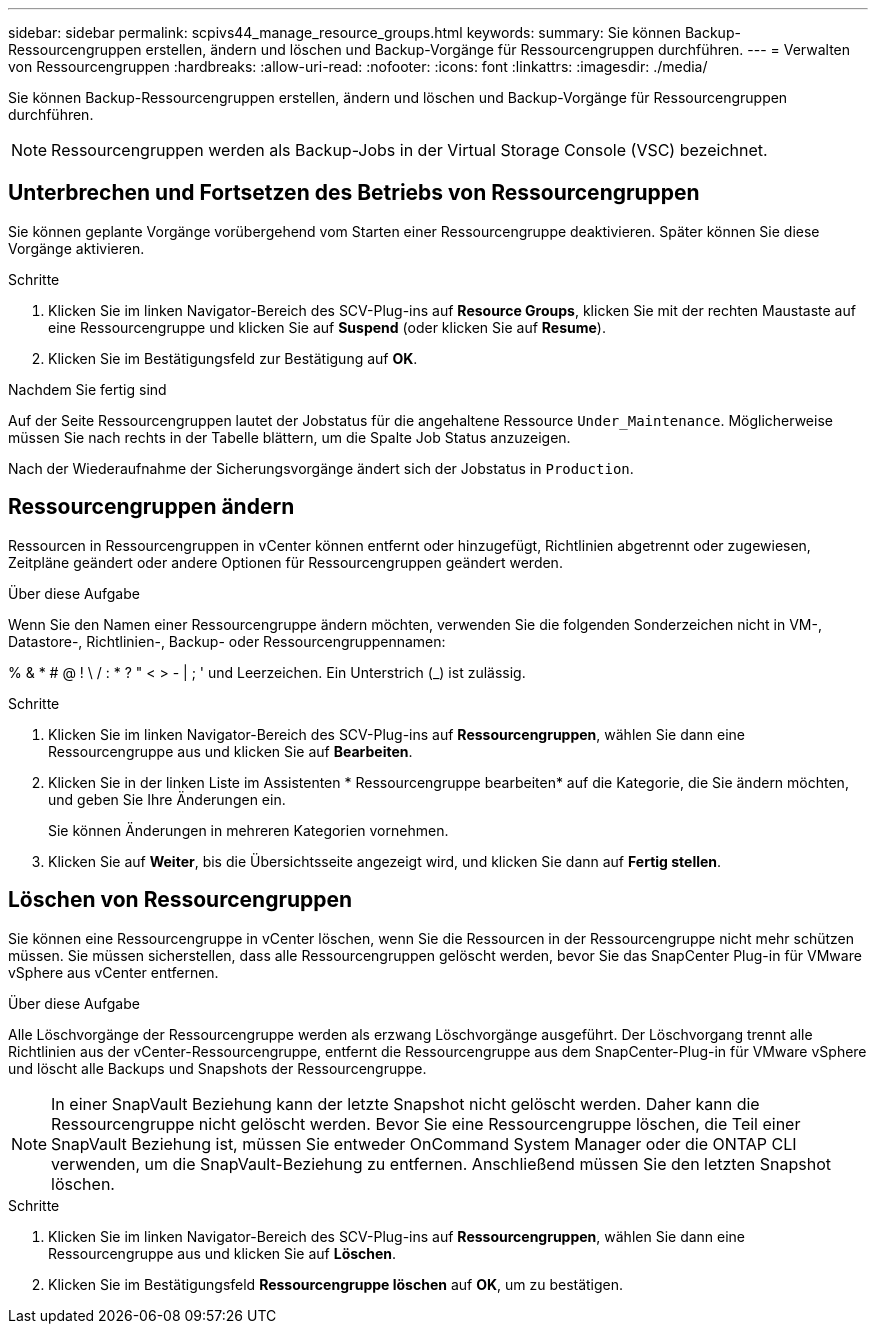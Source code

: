 ---
sidebar: sidebar 
permalink: scpivs44_manage_resource_groups.html 
keywords:  
summary: Sie können Backup-Ressourcengruppen erstellen, ändern und löschen und Backup-Vorgänge für Ressourcengruppen durchführen. 
---
= Verwalten von Ressourcengruppen
:hardbreaks:
:allow-uri-read: 
:nofooter: 
:icons: font
:linkattrs: 
:imagesdir: ./media/


[role="lead"]
Sie können Backup-Ressourcengruppen erstellen, ändern und löschen und Backup-Vorgänge für Ressourcengruppen durchführen.


NOTE: Ressourcengruppen werden als Backup-Jobs in der Virtual Storage Console (VSC) bezeichnet.



== Unterbrechen und Fortsetzen des Betriebs von Ressourcengruppen

Sie können geplante Vorgänge vorübergehend vom Starten einer Ressourcengruppe deaktivieren. Später können Sie diese Vorgänge aktivieren.

.Schritte
. Klicken Sie im linken Navigator-Bereich des SCV-Plug-ins auf *Resource Groups*, klicken Sie mit der rechten Maustaste auf eine Ressourcengruppe und klicken Sie auf *Suspend* (oder klicken Sie auf *Resume*).
. Klicken Sie im Bestätigungsfeld zur Bestätigung auf *OK*.


.Nachdem Sie fertig sind
Auf der Seite Ressourcengruppen lautet der Jobstatus für die angehaltene Ressource `Under_Maintenance`. Möglicherweise müssen Sie nach rechts in der Tabelle blättern, um die Spalte Job Status anzuzeigen.

Nach der Wiederaufnahme der Sicherungsvorgänge ändert sich der Jobstatus in `Production`.



== Ressourcengruppen ändern

Ressourcen in Ressourcengruppen in vCenter können entfernt oder hinzugefügt, Richtlinien abgetrennt oder zugewiesen, Zeitpläne geändert oder andere Optionen für Ressourcengruppen geändert werden.

.Über diese Aufgabe
Wenn Sie den Namen einer Ressourcengruppe ändern möchten, verwenden Sie die folgenden Sonderzeichen nicht in VM-, Datastore-, Richtlinien-, Backup- oder Ressourcengruppennamen:

% & * # @ ! \ / : * ? " < > - | ; ' und Leerzeichen. Ein Unterstrich (_) ist zulässig.

.Schritte
. Klicken Sie im linken Navigator-Bereich des SCV-Plug-ins auf *Ressourcengruppen*, wählen Sie dann eine Ressourcengruppe aus und klicken Sie auf *Bearbeiten*.
. Klicken Sie in der linken Liste im Assistenten * Ressourcengruppe bearbeiten* auf die Kategorie, die Sie ändern möchten, und geben Sie Ihre Änderungen ein.
+
Sie können Änderungen in mehreren Kategorien vornehmen.

. Klicken Sie auf *Weiter*, bis die Übersichtsseite angezeigt wird, und klicken Sie dann auf *Fertig stellen*.




== Löschen von Ressourcengruppen

Sie können eine Ressourcengruppe in vCenter löschen, wenn Sie die Ressourcen in der Ressourcengruppe nicht mehr schützen müssen. Sie müssen sicherstellen, dass alle Ressourcengruppen gelöscht werden, bevor Sie das SnapCenter Plug-in für VMware vSphere aus vCenter entfernen.

.Über diese Aufgabe
Alle Löschvorgänge der Ressourcengruppe werden als erzwang Löschvorgänge ausgeführt. Der Löschvorgang trennt alle Richtlinien aus der vCenter-Ressourcengruppe, entfernt die Ressourcengruppe aus dem SnapCenter-Plug-in für VMware vSphere und löscht alle Backups und Snapshots der Ressourcengruppe.


NOTE: In einer SnapVault Beziehung kann der letzte Snapshot nicht gelöscht werden. Daher kann die Ressourcengruppe nicht gelöscht werden. Bevor Sie eine Ressourcengruppe löschen, die Teil einer SnapVault Beziehung ist, müssen Sie entweder OnCommand System Manager oder die ONTAP CLI verwenden, um die SnapVault-Beziehung zu entfernen. Anschließend müssen Sie den letzten Snapshot löschen.

.Schritte
. Klicken Sie im linken Navigator-Bereich des SCV-Plug-ins auf *Ressourcengruppen*, wählen Sie dann eine Ressourcengruppe aus und klicken Sie auf *Löschen*.
. Klicken Sie im Bestätigungsfeld *Ressourcengruppe löschen* auf *OK*, um zu bestätigen.

